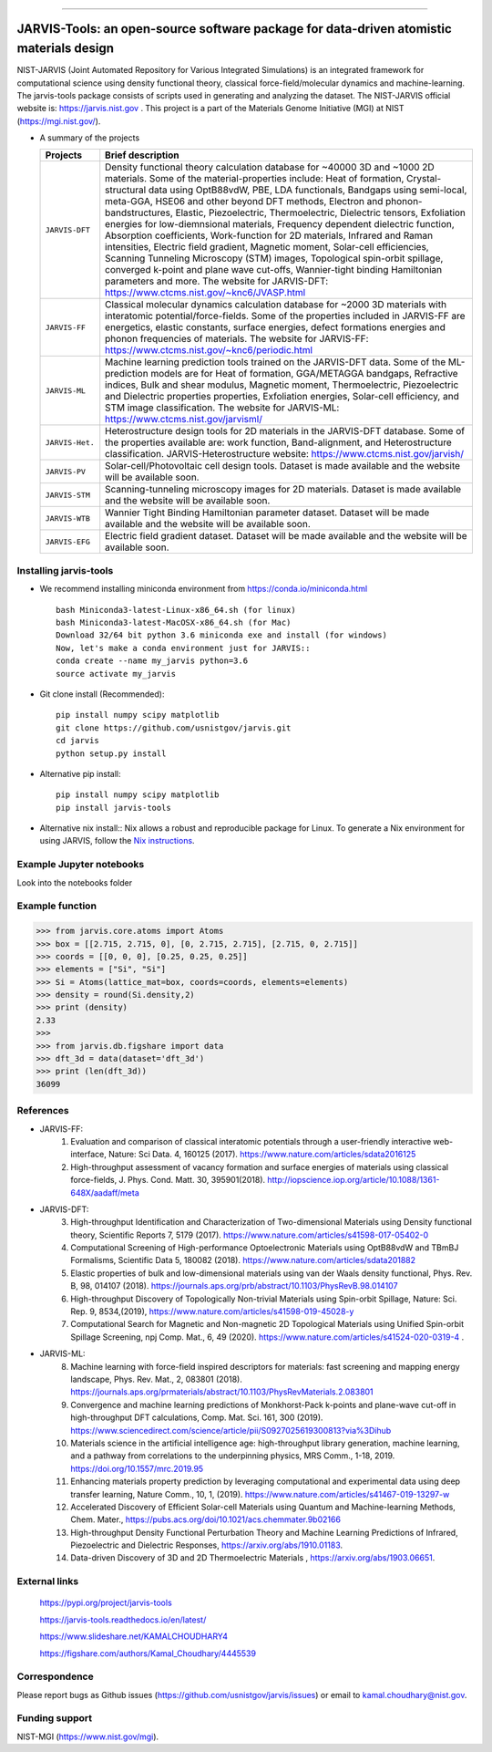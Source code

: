 .. class:: center
.. image:: https://circleci.com/gh/usnistgov/jarvis.svg?style=shield
          :target: https://circleci.com/gh/usnistgov/jarvis
.. image:: https://travis-ci.org/usnistgov/jarvis.svg?branch=master
       :target: https://travis-ci.org/usnistgov/jarvis
.. image:: https://ci.appveyor.com/api/projects/status/d8na8vyfm7ulya9p/branch/master?svg=true
       :target: https://ci.appveyor.com/project/knc6/jarvis-63tl9      
.. image:: https://readthedocs.org/projects/jarvis-tools/badge/?version=latest
       :target: https://jarvis-tools.readthedocs.io/en/latest/?badge=latest
.. image:: https://api.codacy.com/project/badge/Grade/be8fa78b1c0a49c280415ce061163e77
       :target: https://www.codacy.com/app/knc6/jarvisutm_source=github.com&amp;utm_medium=referral&amp;utm_content=usnistgov/jarvis&amp;utm_campaign=Badge_Grade
.. image::  https://img.shields.io/pypi/dm/jarvis-tools.svg      
        :target: https://img.shields.io/pypi/dm/jarvis-tools.svg
.. image:: https://pepy.tech/badge/jarvis-tools
        :target: https://pepy.tech/badge/jarvis-tools
.. image:: https://zenodo.org/badge/DOI/10.5281/zenodo.3903515.svg
        :target: https://doi.org/10.5281/zenodo.3903515  
.. image:: https://img.shields.io/github/commit-activity/y/usnistgov/jarvis
        :target: https://img.shields.io/github/commit-activity/y/usnistgov/jarvis
.. image:: https://codecov.io/gh/usnistgov/jarvis/branch/master/graph/badge.svg
        :target: https://codecov.io/gh/usnistgov/jarvis      
.. image:: https://img.shields.io/github/repo-size/usnistgov/jarvis   
        :target: https://github.com/usnistgov/jarvis
.. image:: https://img.shields.io/twitter/follow/jarvisnist.svg?style=social&label=Follow
        :target: https://twitter.com/jarvisnist


        
========================================================================================

JARVIS-Tools: an open-source software package for data-driven atomistic materials design
=========================================================================================

.. image:: https://www.ctcms.nist.gov/~knc6/jlogo.png
        :target: https://jarvis.nist.gov/


NIST-JARVIS (Joint Automated Repository for Various Integrated Simulations) is an integrated framework for computational science using density functional theory,
classical force-field/molecular dynamics and machine-learning. The jarvis-tools package consists of scripts used in generating and analyzing the dataset. The NIST-JARVIS official website is: https://jarvis.nist.gov . This project is a part of the Materials Genome Initiative (MGI) at NIST (https://mgi.nist.gov/).

* A summary of the projects

  ===============  =======================================================================
  Projects          Brief description
  ===============  =======================================================================
  ``JARVIS-DFT``      Density functional theory calculation database for ~40000 3D and ~1000 2D materials. Some of the material-properties include: Heat of formation, Crystal-structural data using OptB88vdW, PBE, LDA functionals, Bandgaps using semi-local, meta-GGA, HSE06 and other beyond DFT methods, Electron and phonon-bandstructures, Elastic, Piezoelectric, Thermoelectric, Dielectric tensors, Exfoliation energies for low-diemnsional materials, Frequency dependent dielectric function, Absorption coefficients, Work-function for 2D materials, Infrared and Raman intensities, Electric field gradient, Magnetic moment, Solar-cell efficiencies, Scanning Tunneling Microscopy (STM) images, Topological spin-orbit spillage, converged k-point and plane wave cut-offs, Wannier-tight binding Hamiltonian parameters and more. The website for JARVIS-DFT: https://www.ctcms.nist.gov/~knc6/JVASP.html
  ``JARVIS-FF``       Classical molecular dynamics calculation database for ~2000 3D materials with interatomic potential/force-fields. Some of the properties included in JARVIS-FF are energetics, elastic constants, surface energies, defect formations energies and phonon frequencies of materials. The website for JARVIS-FF: https://www.ctcms.nist.gov/~knc6/periodic.html
  ``JARVIS-ML``       Machine learning prediction tools trained on the JARVIS-DFT data. Some of the ML-prediction models are for  Heat of formation, GGA/METAGGA bandgaps, Refractive indices, Bulk and shear modulus, Magnetic moment, Thermoelectric, Piezoelectric and Dielectric properties properties, Exfoliation energies, Solar-cell efficiency, and STM image classification. The website for JARVIS-ML: https://www.ctcms.nist.gov/jarvisml/
  ``JARVIS-Het.``     Heterostructure design tools for 2D materials in the JARVIS-DFT database. Some of the properties available are: work function, Band-alignment, and Heterostructure classification. JARVIS-Heterostructure website: https://www.ctcms.nist.gov/jarvish/
  ``JARVIS-PV``       Solar-cell/Photovoltaic cell design tools. Dataset is made available and the website will be available soon.
  ``JARVIS-STM``      Scanning-tunneling microscopy images for 2D materials. Dataset is made available and the website will be available soon.
  ``JARVIS-WTB``      Wannier Tight Binding Hamiltonian parameter dataset. Dataset will be made available and the website will be available soon.
  ``JARVIS-EFG``      Electric field gradient dataset. Dataset will be made available and the website will be available soon.
  ===============  =======================================================================



Installing jarvis-tools
----------------------------------------

- We recommend installing miniconda environment from https://conda.io/miniconda.html ::

      bash Miniconda3-latest-Linux-x86_64.sh (for linux)
      bash Miniconda3-latest-MacOSX-x86_64.sh (for Mac)
      Download 32/64 bit python 3.6 miniconda exe and install (for windows)
      Now, let's make a conda environment just for JARVIS::
      conda create --name my_jarvis python=3.6
      source activate my_jarvis

- Git clone install (Recommended)::

      pip install numpy scipy matplotlib
      git clone https://github.com/usnistgov/jarvis.git
      cd jarvis
      python setup.py install


- Alternative pip install::

      pip install numpy scipy matplotlib
      pip install jarvis-tools

- Alternative nix install::
  Nix allows a robust and reproducible package for Linux. To generate a Nix environment for using JARVIS, follow the `Nix instructions`_.

.. _`Nix instructions`: ./nix/README.md

Example Jupyter notebooks
-----------------------------
Look into the notebooks folder

Example function
-----------------
>>> from jarvis.core.atoms import Atoms
>>> box = [[2.715, 2.715, 0], [0, 2.715, 2.715], [2.715, 0, 2.715]]
>>> coords = [[0, 0, 0], [0.25, 0.25, 0.25]]
>>> elements = ["Si", "Si"]
>>> Si = Atoms(lattice_mat=box, coords=coords, elements=elements)
>>> density = round(Si.density,2)
>>> print (density)
2.33
>>>
>>> from jarvis.db.figshare import data
>>> dft_3d = data(dataset='dft_3d')
>>> print (len(dft_3d))
36099


References
-----------------
- JARVIS-FF:
      1) Evaluation and comparison of classical interatomic potentials through a user-friendly interactive web-interface, Nature: Sci Data. 4, 160125 (2017). https://www.nature.com/articles/sdata2016125
      2) High-throughput assessment of vacancy formation and surface energies of materials using classical force-fields, J. Phys. Cond. Matt. 30, 395901(2018). http://iopscience.iop.org/article/10.1088/1361-648X/aadaff/meta

- JARVIS-DFT:
      3) High-throughput Identification and Characterization of Two-dimensional Materials using Density functional theory, Scientific Reports 7, 5179 (2017). https://www.nature.com/articles/s41598-017-05402-0
      4) Computational Screening of High-performance Optoelectronic Materials using OptB88vdW and TBmBJ Formalisms, Scientific Data 5, 180082 (2018). https://www.nature.com/articles/sdata201882
      5) Elastic properties of bulk and low-dimensional materials using van der Waals density functional, Phys. Rev. B, 98, 014107 (2018). https://journals.aps.org/prb/abstract/10.1103/PhysRevB.98.014107
      6) High-throughput Discovery of Topologically Non-trivial Materials using Spin-orbit Spillage, Nature: Sci. Rep. 9, 8534,(2019), https://www.nature.com/articles/s41598-019-45028-y
      7) Computational Search for Magnetic and Non-magnetic 2D Topological Materials using Unified Spin-orbit Spillage Screening, npj Comp. Mat., 6, 49 (2020). https://www.nature.com/articles/s41524-020-0319-4 .
 

- JARVIS-ML:
      8) Machine learning with force-field inspired descriptors for materials: fast screening and mapping energy landscape, Phys. Rev. Mat., 2, 083801 (2018). https://journals.aps.org/prmaterials/abstract/10.1103/PhysRevMaterials.2.083801
      9) Convergence and machine learning predictions of Monkhorst-Pack k-points and plane-wave cut-off in high-throughput DFT calculations, Comp. Mat. Sci. 161, 300 (2019). https://www.sciencedirect.com/science/article/pii/S0927025619300813?via%3Dihub
      10) Materials science in the artificial intelligence age: high-throughput library generation, machine learning, and a pathway from correlations to the underpinning physics, MRS Comm., 1-18, 2019. https://doi.org/10.1557/mrc.2019.95
      11) Enhancing materials property prediction by leveraging computational and experimental data using deep transfer learning, Nature Comm., 10, 1, (2019). https://www.nature.com/articles/s41467-019-13297-w
      12) Accelerated Discovery of Efficient Solar-cell Materials using Quantum and Machine-learning Methods, Chem. Mater., https://pubs.acs.org/doi/10.1021/acs.chemmater.9b02166
      13) High-throughput Density Functional Perturbation Theory and Machine Learning Predictions of Infrared, Piezoelectric and Dielectric Responses, https://arxiv.org/abs/1910.01183.
      14) Data-driven Discovery of 3D and 2D Thermoelectric Materials , https://arxiv.org/abs/1903.06651.

External links
-----------------------------------------
      https://pypi.org/project/jarvis-tools
      
      https://jarvis-tools.readthedocs.io/en/latest/
      
      https://www.slideshare.net/KAMALCHOUDHARY4

      https://figshare.com/authors/Kamal_Choudhary/4445539


Correspondence
--------------------
Please report bugs as Github issues (https://github.com/usnistgov/jarvis/issues) or email to kamal.choudhary@nist.gov.

Funding support
--------------------

NIST-MGI (https://www.nist.gov/mgi).

